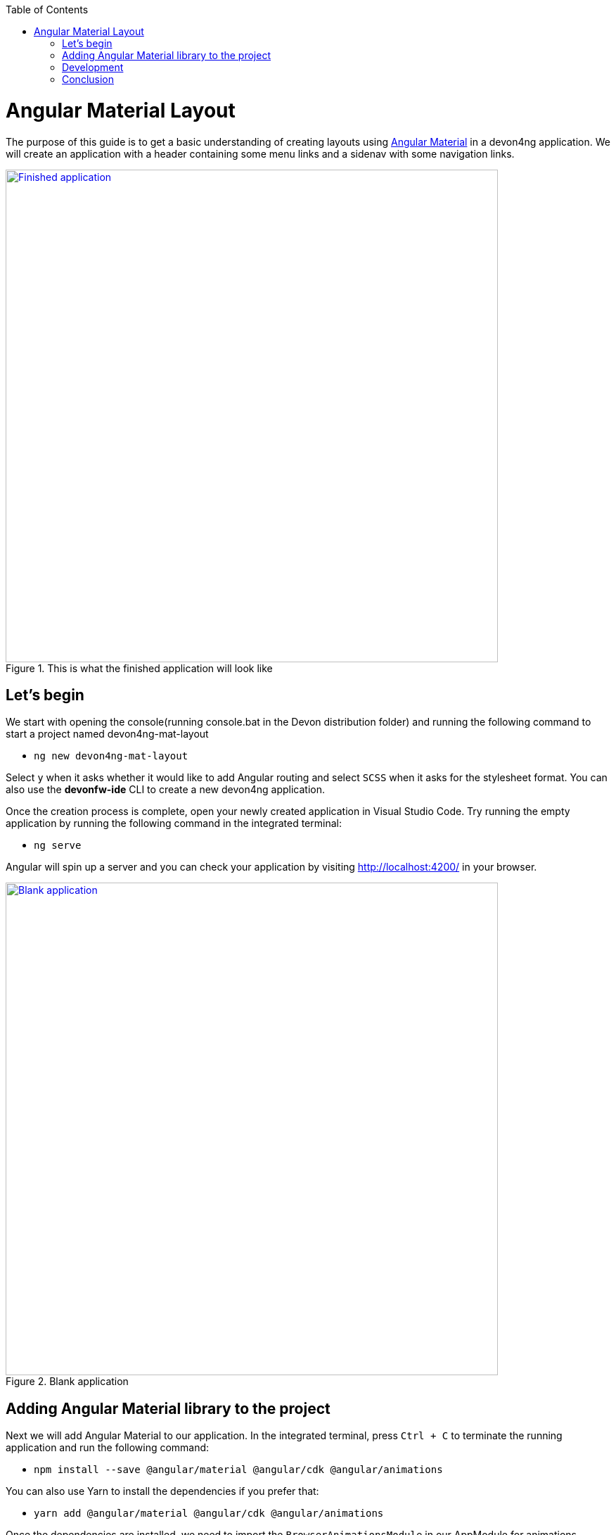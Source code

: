 :toc: macro

ifdef::env-github[]
:tip-caption: :bulb:
:note-caption: :information_source:
:important-caption: :heavy_exclamation_mark:
:caution-caption: :fire:
:warning-caption: :warning:
endif::[]

toc::[]
:idprefix:
:idseparator: -
:reproducible:
:source-highlighter: rouge
:listing-caption: Listing

= Angular Material Layout

The purpose of this guide is to get a basic understanding of creating layouts using https://material.angular.io[Angular Material] in a devon4ng application. We will create an application with a header containing some menu links and a sidenav with some navigation links.

.This is what the finished application will look like
image::images/layout-angular-material/1-finished-application.png["Finished application", width="700", link="images/layout-angular-material/1-finished-application.png", align="center"]

== Let's begin

We start with opening the console(running console.bat in the Devon distribution folder) and running the following command to start a project named devon4ng-mat-layout

** `ng new devon4ng-mat-layout`

Select `y` when it asks whether it would like to add Angular routing and select `SCSS` when it asks for the stylesheet format.
You can also use the **devonfw-ide** CLI to create a new devon4ng application.

Once the creation process is complete, open your newly created application in Visual Studio Code. Try running the empty application by running the following command in the integrated terminal:

** `ng serve`

Angular will spin up a server and you can check your application by visiting http://localhost:4200/ in your browser.

.Blank application
image::images/layout-angular-material/2-blank-application.png["Blank application", width="700", link="images/layout-angular-material/2-blank-application.png", align="center"]

== Adding Angular Material library to the project

Next we will add Angular Material to our application. In the integrated terminal, press `Ctrl + C` to terminate the running application and run the following command:

** `npm install --save @angular/material @angular/cdk @angular/animations`

You can also use Yarn to install the dependencies if you prefer that:

** `yarn add @angular/material @angular/cdk @angular/animations`

Once the dependencies are installed, we need to import the `BrowserAnimationsModule` in our AppModule for animations support.

.Importing BrowserAnimationsModule in AppModule
[source,ts]
----
import {BrowserAnimationsModule} from '@angular/platform-browser/animations';

@NgModule({
  ...
  imports: [BrowserAnimationsModule],
  ...
})
export class AppModule { }
----

Angular Material provides a host of components for designing our application. All the components are well structured into NgModules. For each component from the Angular Material library that we want to use, we have to import the respective NgModule.

.We will be using the following components in our application:
[source,ts]
----
import { MatIconModule, MatButtonModule, MatMenuModule, MatListModule, MatToolbarModule, MatSidenavModule } from '@angular/material';

@NgModule({
  ...
  imports: [
	...
    MatIconModule,
    MatButtonModule,
    MatMenuModule,
    MatListModule,
    MatToolbarModule,
    MatSidenavModule,
	...
	],
  ...
})
export class AppModule { }
----

A better approach is to import and then export all the required components in a shared  module. But for the sake of simplicity, we are importing all the required components in the AppModule itself.

Next, we include a theme in our application. Angular Material comes with four inbuilt themes: indigo-pink, deeppurple-amber, pink-bluegrey and purple-green. It is also possible to create our own custom theme, but that is beyond the scope of this guide. Including a theme is required to apply all of the core and theme styles to your application.
We will include the indigo-pink theme in our application by importing the `indigo-pink.css` file in our `src/styles.scss`:

.In src/styles.scss:
[source,css]
----
@import "~@angular/material/prebuilt-themes/indigo-pink.css";
----

Some Angular Material components depend on HammerJs for gestures. So it is a good idea to install HammerJs as a dependency in our application. To do so, run the following command in the terminal:

** `npm install --save hammerjs`

Then import it in the `src/main.ts` file

** `import 'hammerjs';`

To use https://material.io/icons/[Material Design Icons] along with the `mat-icon` component, we will load the Material Icons library in our `src/index.html` file

.In src/index.html:
[source,html]
----
<link href="https://fonts.googleapis.com/icon?family=Material+Icons" rel="stylesheet">
----

== Development

Now that we have all the Angular Material related dependencies set up in our project, we can start coding. Let's begin by adding a suitable `margin` and `font` to the `body` element of our single page application. We will add it in the `src/styles.scss` file to apply it globally:

.In src/styles.scss:
[source,css]
----
body {
  margin: 0;
  font-family: "Segoe UI", Roboto, sans-serif;
}
----

At this point, if we run our application with `ng serve`, this is how it will look like:

.Application with Angular Material set up
image::images/layout-angular-material/3-material-added.png["Angular Material added to the application", width="700", link="images/layout-angular-material/3-material-added.png", align="center"]

We will clear the `app.component.html` file and setup a header with a menu button and some navigational links. We will use `mat-toolbar`, `mat-button`, `mat-menu`, `mat-icon` and `mat-icon-button` for this:

.app.component.html:
[source,html]
----
<mat-toolbar color="primary">
  <button mat-icon-button aria-label="menu">
    <mat-icon>menu</mat-icon>
  </button>
  <button mat-button [matMenuTriggerFor]="submenu">Menu 1</button>
  <button mat-button>Menu 2</button>
  <button mat-button>Menu 3</button>
  
  <mat-menu #submenu="matMenu">
    <button mat-menu-item>Sub-menu 1</button>
    <button mat-menu-item [matMenuTriggerFor]="submenu2">Sub-menu 2</button>
  </mat-menu>

  <mat-menu #submenu2="matMenu">
    <button mat-menu-item>Menu Item 1</button>
    <button mat-menu-item>Menu Item 2</button>
    <button mat-menu-item>Menu Item 3</button>
  </mat-menu>

</mat-toolbar>
----

The color attribute on the `mat-toolbar` element will give it the primary (indigo) color as defined by our theme. The color attribute works with most Angular Material components; the possible values are 'primary', 'accent' and 'warn'.
The mat-toolbar is a suitable component to represent a header. It serves as a placeholder for elements we want in our header.
Inside the mat-toolbar, we start with a button having mat-icon-button attribute, which itself contains a mat-icon element having the value `menu`. This will serve as a menu button which we can use to toggle the sidenav.
We follow it with some sample buttons having the mat-button attribute. Notice the first button has a property `matMenuTriggerFor` binded to a local reference `submenu`. As the property name suggests, the click of this button will display the `mat-menu` element with the specified local reference as a drop-down menu. The rest of the code is self explanatory.

.This is how our application looks with the first menu button (Menu 1) clicked.
image::images/layout-angular-material/4-header.png["Header added to the application", width="700", link="images/layout-angular-material/4-header.png", align="center"]

We want to keep the sidenav toggling menu button on the left and move the rest to the right to make it look better. To do this we add a class to the menu icon button:

.app.component.html:
[source,html]
----
...
  <button mat-icon-button aria-label="menu" class="menu">
    <mat-icon>menu</mat-icon>
  </button>
...
----

And in the `app.component.scss` file, we add the following style:

.app.component.scss:
[source,css]
----
.menu {
    margin-right: auto;
}
----

The mat-toolbar element already has it's display property set to `flex`. Setting the menu icon button's `margin-right` property to `auto` keeps itself on the left and pushes the other elements to the right.

.Final look of the header.
image::images/layout-angular-material/5-header-layout-final.png["Final look of the header", width="700", link="images/layout-angular-material/5-header-layout-final.png", align="center"]

Next, we will create a sidenav. But before that lets create a couple of components to navgate between, the links of which we will add to the sidenav.
We will use the `ng generate component` (or `ng g c` command for short) to create _Home_ and _Data_ components. We nest them in the `pages` sub-directory since they represent our pages.

** `ng g c pages/home`

** `ng g c pages/data';`

Let us set up the routing such that when we visit `http://localhost:4200/` root url we see the `HomeComponent` and when we visit `http://localhost:4200/data` url we see the `DataComponent`.
We had opted for routing while creating the application, so we have the routing module `app-routing.module.ts` setup for us. In this file, we have the empty `routes` array where we set up our routes.

.app-routing.module.ts
[source,ts]
----
...
import { HomeComponent } from './pages/home/home.component';
import { DataComponent } from './pages/data/data.component';

	const routes: Routes = [
	  { path: '', component: HomeComponent },
	  { path: 'data', component: DataComponent }
	];
...
----

We need to provide a hook where the components will be loaded when their respective URLs are loaded. We do that by using the `router-outlet` directive in the `app.component.html`.

.app.component.html:
[source,html]
----
...
	</mat-toolbar>
	<router-outlet></router-outlet>
----

Now when we visit the defined URLs we see the appropriate components rendered on screen.

Lets change the contents of the components to have something better.

.home.component.html:
[source,html]
----
<h2>Home Page</h2>
----

.home.component.scss:
[source,css]
----
h2 {
    text-align: center;
    margin-top: 50px;
}
----

.data.component.html:
[source,html]
----
<h2>Data Page</h2>
----

.data.component.scss:
[source,css]
----
h2 {
    text-align: center;
    margin-top: 50px;
}
----

The pages look somewhat better now:

.Home page
image::images/layout-angular-material/6-home-page.png["Home page", width="700", link="images/layout-angular-material/6-home-page.png", align="center"]

.Data page
image::images/layout-angular-material/7-data-page.png["Data page", width="700", link="images/layout-angular-material/7-data-page.png", align="center"]

Let us finally create the sidenav. To implement the sidenav we need to use 3 Angular Material components: `mat-sidenav-container`, `mat-sidenav` and `mat-sidenav-content`.
The `mat-sidenav-container`, as the name suggests, acts as a container for the sidenav and the associated content. So it is the parent element, and `mat-sidenav` and `mat-sidenav-content` are the children sibling elements. `mat-sidenav` represents the sidenav. We can put any content we want, though it is usually used to conatain a list of navigational links. The `mat-sidenav-content` element is for conataining our main page content. Since we need the sidenav application-wide, we will put it in the `app.component.html`.

.app.component.html:
[source,html]
----
...
</mat-toolbar>

<mat-sidenav-container>
  <mat-sidenav mode="over" [disableClose]="false" #sidenav>
    Sidenav
  </mat-sidenav>
  <mat-sidenav-content>
    <router-outlet></router-outlet>
  </mat-sidenav-content>
</mat-sidenav-container>
----

The `mat-sidenav` has a `mode` property, which accepts one of the 3 values: `over`, `push` and `side`. It decides the behavior of the sidenav. `mat-sidenav` also has a `disableClose` property which accents a boolean value. It toggles the behavior where we click on the backdrop or press the `Esc` key to close the sidenav. There are other properties which we can use to customize the appearance, behavior and position of the sidenav. You can find the properties documented online at https://material.angular.io/components/sidenav/api 
We moved the `router-outlet` directive inside the `mat-sidenav-content` where it will render the routed component.
But if you check the running application in the browser, we don't see the sidenav yet. That is because it is closed. We want to have the sidenav opened/closed at the click of the menu icon button on the left side of the header we implemented earlier. Notice we have set a local reference `#sidenav` on the `mat-sidenav` element. We can access this element and call its `toggle()` function to toggle open or close the sidenav.

.app.component.html:
[source,html]
----
...
  <button mat-icon-button aria-label="menu" class="menu" (click)="sidenav.toggle()">
    <mat-icon>menu</mat-icon>
  </button>
...
----

.Sidenav is implemented
image::images/layout-angular-material/8-sidenav-started.png["Sidenav works", width="700", link="images/layout-angular-material/8-sidenav-started.png", align="center"]

We can now open the sidenav by clicking the menu icon button. But it does not look right. The sidenav is only as wide as its content. Also the page does not stretch the entire viewport due to lack of content.
Let's add the following styles to make the page fill the viewport:

.app.component.scss:
[source,css]
----
...
mat-sidenav-container {
    position: absolute;
    top: 64px;
    left: 0;
    right: 0;
    bottom: 0;
}
----

The sidenav's width will be corrected when we add the navigational links to it. That is the only thing remaining to be done. Lets implement it now:

.app.component.html:
[source,html]
----
...
  <mat-sidenav [disableClose]="false" mode="over" #sidenav>
	<mat-nav-list>
      <a
        id="home"
        mat-list-item
        [routerLink]="['./']"
        (click)="sidenav.close()"
        routerLinkActive="active"
        [routerLinkActiveOptions]="{exact: true}"
      >
        <mat-icon matListAvatar>home</mat-icon>
        <h3 matLine>Home</h3>
        <p matLine>sample home page</p>
      </a>
      <a
        id="sampleData"
        mat-list-item
        [routerLink]="['./data']"
        (click)="sidenav.close()"
        routerLinkActive="active"
      >
        <mat-icon matListAvatar>grid_on</mat-icon>
        <h3 matLine>Data</h3>
        <p matLine>sample data page</p>
      </a>
    </mat-nav-list>
  </mat-sidenav>
...
----

We use the `mat-nav-list` element to set a list of navigational links. We use the `a` tags with `mat-list-item` directive. We implement a `click` listener on each link to close the sidenav when it is clicked. The `routerLink` directive is used to provide the URLs to navigate to. The `routerLinkActive` directive is used to provide the class name which will be added to the link when it's URL is visited. Here we name the class`active`. To stye it, let' modify the `app.component.scss` file:

.app.component.scss:
[source,css]
----
...
mat-sidenav-container {
...
	a.active {
        background: #8e8d8d;
        color: #fff;

        p {
            color: #4a4a4a;
        }
    }
}
----

Now we have a working application with a basic layout: a header with some menu and a sidenav with some navigational links.

.Finished application
image::images/layout-angular-material/9-finished.png["Finished application", width="700", link="images/layout-angular-material/9-finished.png", align="center"]


== Conclusion

The purpose of this guide was to provide a basic understanding of creating layouts with Angular Material. The Angular Material library has a huge collection of ready to use components which can be found at https://material.angular.io/components/categories
It has provided documentation and example usage for each of its components.  Going through the documentation will give a better understanding of using Angular Material components in our devon4ng applications.
